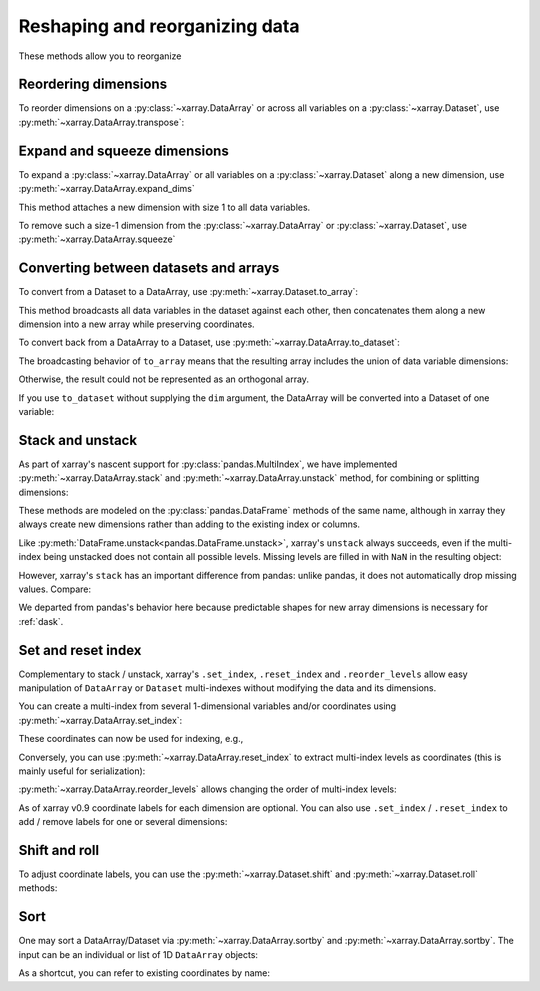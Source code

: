 .. _reshape:

###############################
Reshaping and reorganizing data
###############################

These methods allow you to reorganize

.. ipython:: python
   :suppress:

    import numpy as np
    import pandas as pd
    import xarray as xr
    np.random.seed(123456)

Reordering dimensions
---------------------

To reorder dimensions on a :py:class:`~xarray.DataArray` or across all variables
on a :py:class:`~xarray.Dataset`, use :py:meth:`~xarray.DataArray.transpose`:

.. ipython:: python

    ds = xr.Dataset({'foo': (('x', 'y', 'z'), [[[42]]]), 'bar': (('y', 'z'), [[24]])})
    ds.transpose('y', 'z', 'x')

Expand and squeeze dimensions
-----------------------------

To expand a :py:class:`~xarray.DataArray` or all
variables on a :py:class:`~xarray.Dataset` along a new dimension,
use :py:meth:`~xarray.DataArray.expand_dims`

.. ipython:: python

    expanded  = ds.expand_dims('w')
    expanded

This method attaches a new dimension with size 1 to all data variables.

To remove such a size-1 dimension from the :py:class:`~xarray.DataArray`
or :py:class:`~xarray.Dataset`,
use :py:meth:`~xarray.DataArray.squeeze`

.. ipython:: python

    expanded.squeeze('w')

Converting between datasets and arrays
--------------------------------------

To convert from a Dataset to a DataArray, use :py:meth:`~xarray.Dataset.to_array`:

.. ipython:: python

    arr = ds.to_array()
    arr

This method broadcasts all data variables in the dataset against each other,
then concatenates them along a new dimension into a new array while preserving
coordinates.

To convert back from a DataArray to a Dataset, use
:py:meth:`~xarray.DataArray.to_dataset`:

.. ipython:: python

    arr.to_dataset(dim='variable')

The broadcasting behavior of ``to_array`` means that the resulting array
includes the union of data variable dimensions:

.. ipython:: python

    ds2 = xr.Dataset({'a': 0, 'b': ('x', [3, 4, 5])})

    # the input dataset has 4 elements
    ds2

    # the resulting array has 6 elements
    ds2.to_array()

Otherwise, the result could not be represented as an orthogonal array.

If you use ``to_dataset`` without supplying the ``dim`` argument, the DataArray will be converted into a Dataset of one variable:

.. ipython:: python

    arr.to_dataset(name='combined')

.. _reshape.stack:

Stack and unstack
-----------------

As part of xarray's nascent support for :py:class:`pandas.MultiIndex`, we have
implemented :py:meth:`~xarray.DataArray.stack` and
:py:meth:`~xarray.DataArray.unstack` method, for combining or splitting dimensions:

.. ipython:: python

    array = xr.DataArray(np.random.randn(2, 3),
                         coords=[('x', ['a', 'b']), ('y', [0, 1, 2])])
    stacked = array.stack(z=('x', 'y'))
    stacked
    stacked.unstack('z')

These methods are modeled on the :py:class:`pandas.DataFrame` methods of the
same name, although in xarray they always create new dimensions rather than
adding to the existing index or columns.

Like :py:meth:`DataFrame.unstack<pandas.DataFrame.unstack>`, xarray's ``unstack``
always succeeds, even if the multi-index being unstacked does not contain all
possible levels. Missing levels are filled in with ``NaN`` in the resulting object:

.. ipython:: python

    stacked2 = stacked[::2]
    stacked2
    stacked2.unstack('z')

However, xarray's ``stack`` has an important difference from pandas: unlike
pandas, it does not automatically drop missing values. Compare:

.. ipython:: python

    array = xr.DataArray([[np.nan, 1], [2, 3]], dims=['x', 'y'])
    array.stack(z=('x', 'y'))
    array.to_pandas().stack()

We departed from pandas's behavior here because predictable shapes for new
array dimensions is necessary for :ref:`dask`.

.. _reshape.set_index:

Set and reset index
-------------------

Complementary to stack / unstack, xarray's ``.set_index``, ``.reset_index`` and
``.reorder_levels`` allow easy manipulation of ``DataArray`` or ``Dataset``
multi-indexes without modifying the data and its dimensions.

You can create a multi-index from several 1-dimensional variables and/or
coordinates using :py:meth:`~xarray.DataArray.set_index`:

.. ipython:: python

     da = xr.DataArray(np.random.rand(4),
                       coords={'band': ('x', ['a', 'a', 'b', 'b']),
                               'wavenumber': ('x', np.linspace(200, 400, 4))},
                       dims='x')
     da
     mda = da.set_index(x=['band', 'wavenumber'])
     mda

These coordinates can now be used for indexing, e.g.,

.. ipython:: python

     mda.sel(band='a')

Conversely, you can use :py:meth:`~xarray.DataArray.reset_index`
to extract multi-index levels as coordinates (this is mainly useful
for serialization):

.. ipython:: python

     mda.reset_index('x')

:py:meth:`~xarray.DataArray.reorder_levels` allows changing the order
of multi-index levels:

.. ipython:: python

     mda.reorder_levels(x=['wavenumber', 'band'])

As of xarray v0.9 coordinate labels for each dimension are optional.
You can also  use ``.set_index`` / ``.reset_index`` to add / remove
labels for one or several dimensions:

.. ipython:: python

    array = xr.DataArray([1, 2, 3], dims='x')
    array
    array['c'] = ('x', ['a', 'b', 'c'])
    array.set_index(x='c')
    array.set_index(x='c', inplace=True)
    array.reset_index('x', drop=True)

.. _reshape.shift_and_roll:

Shift and roll
--------------

To adjust coordinate labels, you can use the :py:meth:`~xarray.Dataset.shift` and
:py:meth:`~xarray.Dataset.roll` methods:

.. ipython:: python

	array = xr.DataArray([1, 2, 3, 4], dims='x')
	array.shift(x=2)
	array.roll(x=2)

.. _reshape.sort:

Sort
----

One may sort a DataArray/Dataset via :py:meth:`~xarray.DataArray.sortby` and
:py:meth:`~xarray.DataArray.sortby`.  The input can be an individual or list of
1D ``DataArray`` objects:

.. ipython:: python

  ds = xr.Dataset({'A': (('x', 'y'), [[1, 2], [3, 4]]),
                   'B': (('x', 'y'), [[5, 6], [7, 8]])},
                  coords={'x': ['b', 'a'], 'y': [1, 0]})
  dax = xr.DataArray([100, 99], [('x', [0, 1])])
  day = xr.DataArray([90, 80], [('y', [0, 1])])
  ds.sortby([day, dax])

As a shortcut, you can refer to existing coordinates by name:

.. ipython:: python

  ds.sortby('x')
  ds.sortby(['y', 'x'])
  ds.sortby(['y', 'x'], ascending=False)
